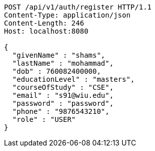 [source,http,options="nowrap"]
----
POST /api/v1/auth/register HTTP/1.1
Content-Type: application/json
Content-Length: 246
Host: localhost:8080

{
  "givenName" : "shams",
  "lastName" : "mohammad",
  "dob" : 760082400000,
  "educationLevel" : "masters",
  "courseOfStudy" : "CSE",
  "email" : "s91@wiu.edu",
  "password" : "password",
  "phone" : "9876543210",
  "role" : "USER"
}
----